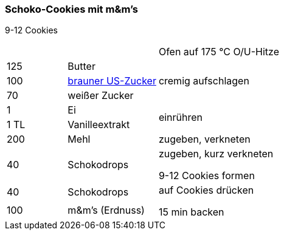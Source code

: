 [id='sec.schoko_cookies_mit_m_und_ms']

ifdef::env-github[]
:imagesdir: ../../images
endif::[]
ifndef::env-github[]
:imagesdir: images
endif::[]

(((Schoko-Cookies mit m&m's)))
(((m&m-Cookies, Schoko-Cookies mit m&m's)))

=== Schoko-Cookies mit m&m's
9-12 Cookies

[width="100%",cols=">20%,30%,50%"]
|===
||| Ofen auf 175 °C O/U-Hitze
|125 g|Butter .3+.^|cremig aufschlagen
|100 g| <<sec.brauner_us_zucker, brauner US-Zucker>>
|70 g|weißer Zucker

|1|Ei .2+.^|einrühren
|1 TL|Vanilleextrakt

|200 g|Mehl|zugeben, verkneten

|40 g|Schokodrops|zugeben, kurz verkneten

9-12 Cookies formen

|40 g|Schokodrops .2+.^|auf Cookies drücken

15 min backen
|100 g|m&m's (Erdnuss)

|===
